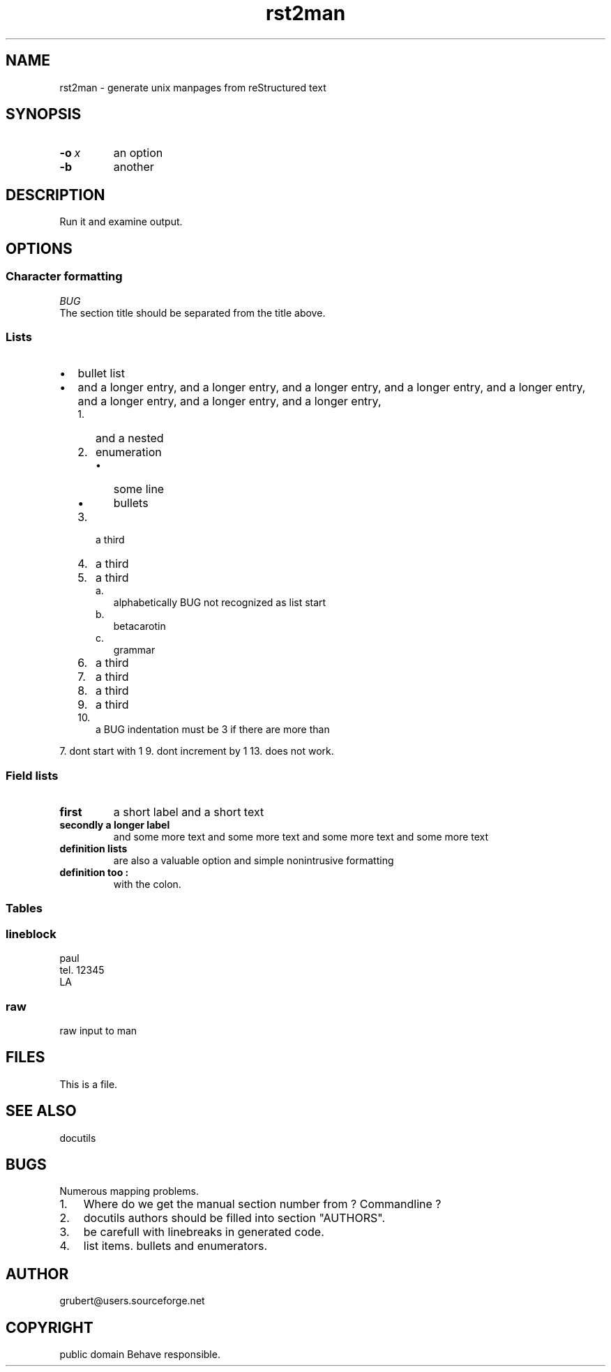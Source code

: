 
.\" Man page generated from reStructeredText.
.TH rst2man 1 "2006-10-22" "0.0.1" "text processing"
.SH NAME
rst2man \- generate unix manpages from reStructured text

.\" TODO: authors and author with name <email>

.SH SYNOPSIS

.TP
.BI \-o\  x
an option


.TP
.B \-b
another


.SH DESCRIPTION
Run it and examine output.


.SH OPTIONS

.SS Character formatting

.I BUG
 The section title should be separated from the title above.


.SS Lists

.TP 2
\(bu
bullet list


.TP 2
\(bu
and a longer entry, and a longer entry, and a longer entry, and a longer entry,
and a longer entry, and a longer entry, and a longer entry, and a longer entry,


.RS 2
.TP 3
1.
and a nested


.TP 3
2.
enumeration


.RS 3
.TP 2
\(bu
some line


.TP 2
\(bu
bullets


.RE

.TP 3
3.
a third


.TP 3
4.
a third


.TP 3
5.
a third


.RS 3
.TP 2
a.
alphabetically BUG not recognized as list start


.TP 2
b.
betacarotin


.TP 2
c.
grammar


.RE

.TP 3
6.
a third


.TP 3
7.
a third


.TP 3
8.
a third


.TP 3
9.
a third


.TP 3
10.
a BUG indentation must be 3 if there are more than


.RE
7. dont start with 1
9. dont increment by 1
13. does not work.


.SS Field lists

.\" visit_field_list

.TP
.B first
a short label and a short text


.\" depart_field_body

.TP
.B secondly a longer label
and some more text and some more text
and some more text   and some more text


.\" depart_field_body

.\" depart_field_list

.TP
.B definition lists
are also a valuable option and simple nonintrusive formatting


.TP
.B definition too :
with the colon.


.SS Tables
.TS
center;
|l|l|.
_
single	frame
_
no table
header	 
_
.TE

.SS lineblock

paul
.br
tel. 12345
.br
LA
.br


.SS raw
raw input to man
.SH FILES
This is a file.


.SH SEE ALSO
docutils


.SH BUGS
Numerous mapping problems.


.TP 3
1.
Where do we get the manual section number from ? Commandline ?


.TP 3
2.
docutils authors should be filled into section "AUTHORS".


.TP 3
3.
be carefull with linebreaks in generated code.


.TP 3
4.
list items.
bullets and enumerators.


.SH AUTHOR
grubert@users.sourceforge.net

.SH COPYRIGHT
public domain
Behave responsible.

.\" Generated by docutils manpage writer on 2007-11-24 10:12.
.\" 

